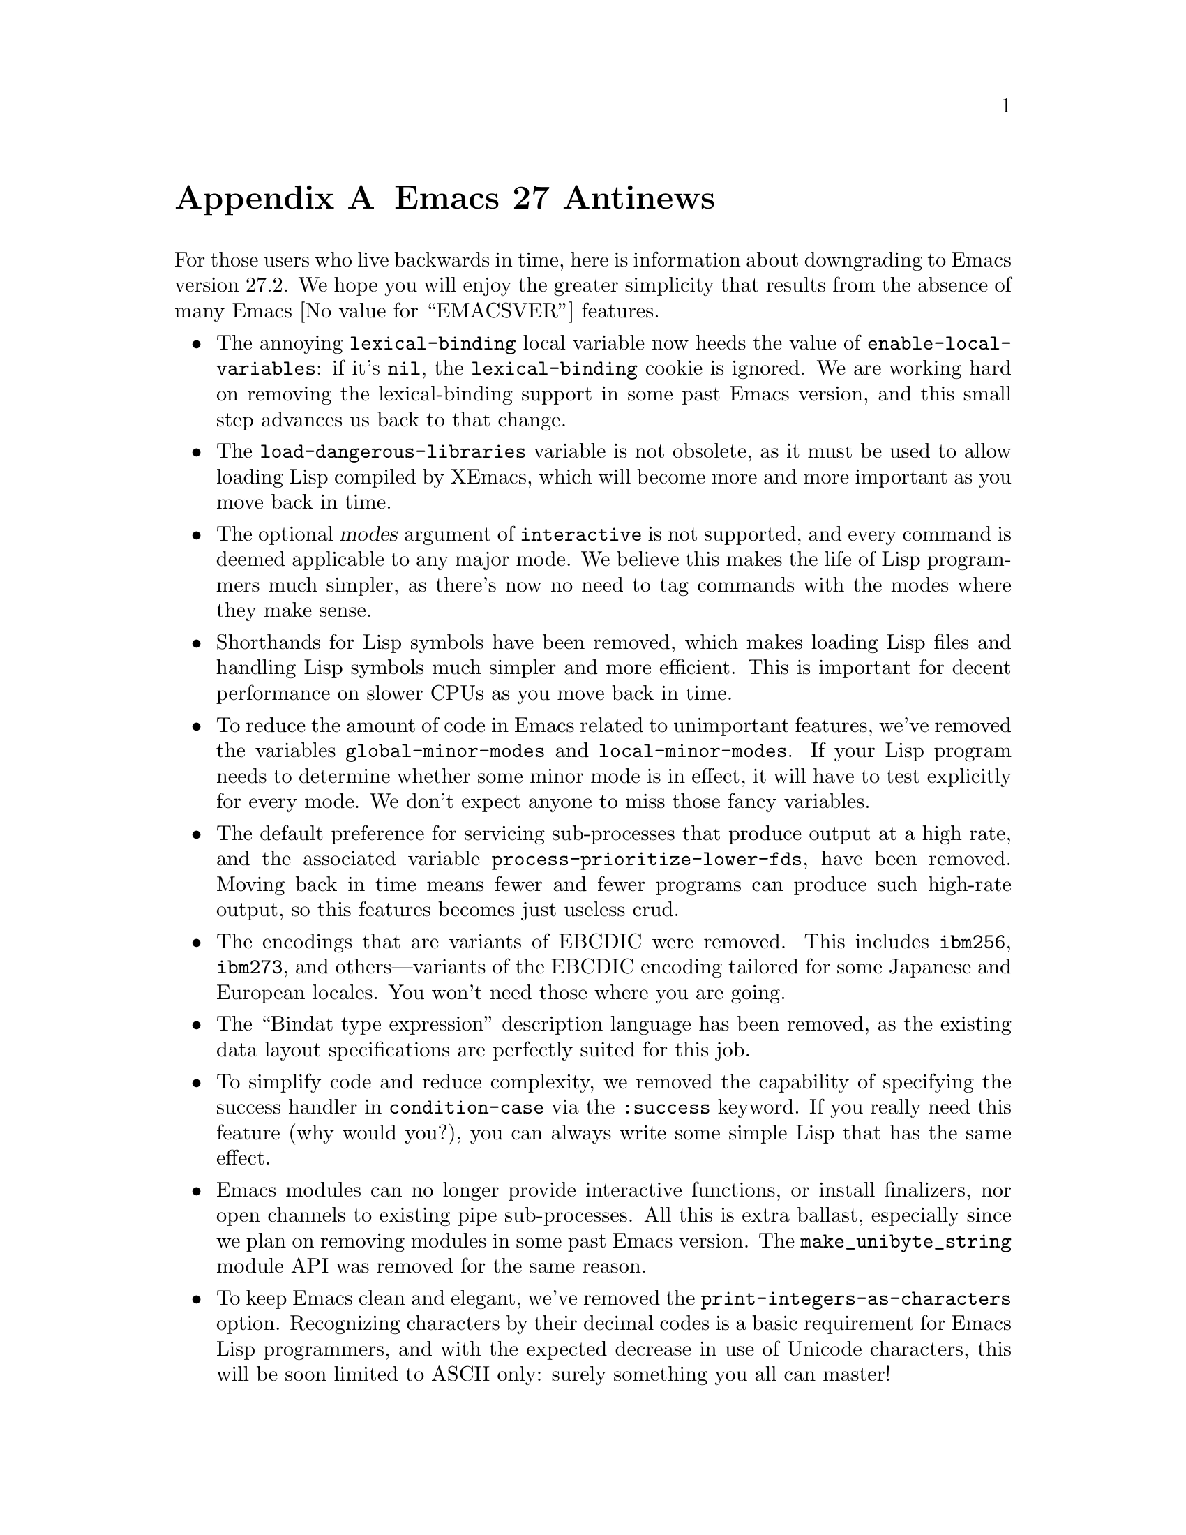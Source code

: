 @c -*-texinfo-*-
@c This is part of the GNU Emacs Lisp Reference Manual.
@c Copyright (C) 1999, 2002--2023 Free Software Foundation, Inc.
@c See the file elisp.texi for copying conditions.

@c This node must have no pointers.

@node Antinews
@appendix Emacs 27 Antinews
@c Update the elisp.texi Antinews menu entry with the above version number.

For those users who live backwards in time, here is information about
downgrading to Emacs version 27.2.  We hope you will enjoy the greater
simplicity that results from the absence of many @w{Emacs
@value{EMACSVER}} features.

@itemize @bullet
@item
The annoying @code{lexical-binding} local variable now heeds the
value of @code{enable-local-variables}: if it's @code{nil}, the
@code{lexical-binding} cookie is ignored.  We are working hard on
removing the lexical-binding support in some past Emacs version, and
this small step advances us back to that change.

@item
The @code{load-dangerous-libraries} variable is not obsolete, as it
must be used to allow loading Lisp compiled by XEmacs, which will
become more and more important as you move back in time.

@item
The optional @var{modes} argument of @code{interactive} is not
supported, and every command is deemed applicable to any major mode.
We believe this makes the life of Lisp programmers much simpler, as
there's now no need to tag commands with the modes where they make
sense.

@item
Shorthands for Lisp symbols have been removed, which makes loading
Lisp files and handling Lisp symbols much simpler and more efficient.
This is important for decent performance on slower CPUs as you move
back in time.

@item
To reduce the amount of code in Emacs related to unimportant features,
we've removed the variables @code{global-minor-modes} and
@code{local-minor-modes}.  If your Lisp program needs to determine
whether some minor mode is in effect, it will have to test explicitly
for every mode.  We don't expect anyone to miss those fancy variables.

@item
The default preference for servicing sub-processes that produce output
at a high rate, and the associated variable
@code{process-prioritize-lower-fds}, have been removed.  Moving back
in time means fewer and fewer programs can produce such high-rate
output, so this features becomes just useless crud.

@item
The encodings that are variants of EBCDIC were removed.  This includes
@code{ibm256}, @code{ibm273}, and others---variants of the EBCDIC
encoding tailored for some Japanese and European locales.  You won't
need those where you are going.

@item
The ``Bindat type expression'' description language has been removed,
as the existing data layout specifications are perfectly suited for
this job.

@item
To simplify code and reduce complexity, we removed the capability of
specifying the success handler in @code{condition-case} via the
@code{:success} keyword.  If you really need this feature (why would
you?), you can always write some simple Lisp that has the same effect.

@item
Emacs modules can no longer provide interactive functions, or install
finalizers, nor open channels to existing pipe sub-processes.  All
this is extra ballast, especially since we plan on removing modules in
some past Emacs version.  The @code{make_unibyte_string} module API
was removed for the same reason.

@item
To keep Emacs clean and elegant, we've removed the
@code{print-integers-as-characters} option.  Recognizing characters by
their decimal codes is a basic requirement for Emacs Lisp programmers,
and with the expected decrease in use of Unicode characters, this will
be soon limited to ASCII only: surely something you all can master!

@item
The optional @var{count} argument of the @code{directory-files}
function has been removed.  Extracting the first @var{n} members from
the full list is trivial, so this is a significant simplification for
an insignificant cost.

@item
Functions that create sub-processes and network connections no longer
accept the @code{:coding} argument; use
@code{set-process-coding-system} or bind
@code{coding-system-for-read/write} instead: again, a significant
reduction in Emacs complexity for little or no cost.

@item
We deleted from the macros @code{define-derived-mode} and
@code{define-minor-mode} the code which allowed using the
@code{:interactive} argument.  The possibility of marking a mode
non-interactive makes very little sense,

@item
The possibility of having links to man pages in doc strings has been
removed.  Use plain text instead, if you need such references.

@item
Temporary buffers are no longer exempt from running any buffer-related
hooks.  Programs that don't want such hooks in some buffer can always
disable it locally, whereas making that simpler complicates Emacs for
no good reason.

@item
Several features that complicated the byte compiler have been removed:

@itemize @minus
@item
The checks for missing declarations of dynamic variables.  This will
continue making less and less sense as we move away of lexical-binding
support.

@item
The ability of compiling symlinked @file{*.el} files, which is really
gross: copy the files instead.

@item
The warnings about too-wide doc strings---that is just a nuisance, as
the programmers should be trusted to know what they are doing.
@end itemize


@item
We deleted several features of the @code{pcase} macro, in accordance
with our general plan to remove @code{pcase} from Emacs:

@itemize @minus
@item
The @code{cl-type} pattern.

@item
the @code{pcase-setq} macro.

@item
The @code{pcase-compile-patterns} function.
@end itemize

@item
Some of the keywords used in Edebug specification lists were deemed to
be of little use, and were therefore removed: @code{&interpose},
@code{&error}, and @code{&name}.  The long-term plane is for Emacs to
drop Edebug entirely, leaving only the trusted Lisp debugger, and we
continue working according to that plan.

@item
The function @code{object-intervals} was dropped, as a Lisp program
can easily collect the intervals of a buffer or a string by iterating
through them one by one.

@item
We decided that the @code{require-theme} function is an unnecessary
complication, so we deleted it.  Lisp programs can easily search along
@code{custom-theme-load-path} instead.

@item
The convenience functions @code{length<}, @code{length>}, and
@code{length=} were removed, as using @code{length} followed by a
comparison should be good enough for everyone, especially considering
that the typical length of a list keeps going down as you move back
through time.

@item
The variable @code{current-minibuffer-command} is no longer available,
as we found little justification for keeping it.

@item
As part of the ongoing quest for simplicity, many other functions and
variables have been eliminated.  Other functions and variables, that
were declared obsolete since Emacs 23, have been added back, in
preparation for releasing Emacs 23 in some distant past.
@end itemize
